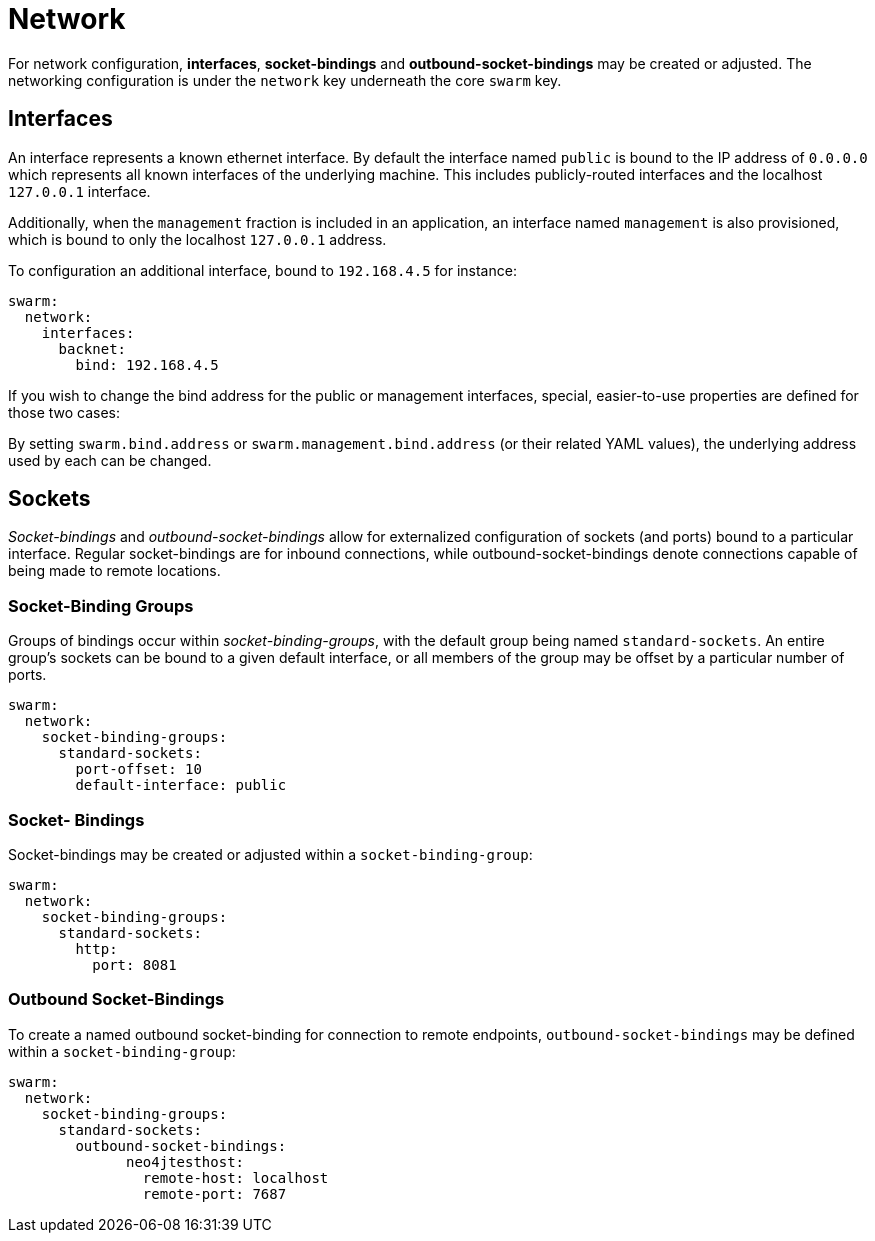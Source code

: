# Network 

For network configuration, *interfaces*, *socket-bindings* and *outbound-socket-bindings*
may be created or adjusted. The networking configuration is under the `network` key underneath
the core `swarm` key.

## Interfaces

An interface represents a known ethernet interface. By default the interface named
`public` is bound to the IP address of `0.0.0.0` which represents all known interfaces
of the underlying machine. This includes publicly-routed interfaces and the localhost
`127.0.0.1` interface.

Additionally, when the `management` fraction is included in an application, an
interface named `management` is also provisioned, which is bound to only the
localhost `127.0.0.1` address.

To configuration an additional interface, bound to `192.168.4.5` for instance:

    swarm:
      network:
        interfaces:
          backnet:
            bind: 192.168.4.5

If you wish to change the bind address for the public or management interfaces,
special, easier-to-use properties are defined for those two cases:

By setting `swarm.bind.address` or `swarm.management.bind.address` (or their related
YAML values), the underlying address used by each can be changed.

## Sockets

_Socket-bindings_ and _outbound-socket-bindings_ allow for externalized configuration
of sockets (and ports) bound to a particular interface. Regular socket-bindings are
for inbound connections, while outbound-socket-bindings denote connections capable
of being made to remote locations.

### Socket-Binding Groups

Groups of bindings occur within _socket-binding-groups_, with the default group
being named `standard-sockets`. An entire group's sockets can be bound to a given
default interface, or all members of the group may be offset by a particular
number of ports.

    swarm:
      network:
        socket-binding-groups:
          standard-sockets:
            port-offset: 10
            default-interface: public

### Socket- Bindings

Socket-bindings may be created or adjusted within a `socket-binding-group`:

    swarm:
      network:
        socket-binding-groups:
          standard-sockets:
            http:
              port: 8081

### Outbound Socket-Bindings

To create a named outbound socket-binding for connection to remote endpoints,
`outbound-socket-bindings` may be defined within a `socket-binding-group`:

    swarm:
      network:
        socket-binding-groups:
          standard-sockets:
            outbound-socket-bindings:
                  neo4jtesthost:
                    remote-host: localhost
                    remote-port: 7687



